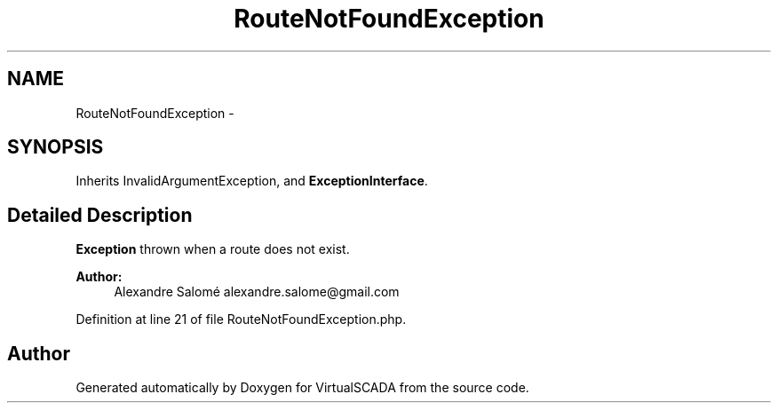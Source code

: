 .TH "RouteNotFoundException" 3 "Tue Apr 14 2015" "Version 1.0" "VirtualSCADA" \" -*- nroff -*-
.ad l
.nh
.SH NAME
RouteNotFoundException \- 
.SH SYNOPSIS
.br
.PP
.PP
Inherits InvalidArgumentException, and \fBExceptionInterface\fP\&.
.SH "Detailed Description"
.PP 
\fBException\fP thrown when a route does not exist\&.
.PP
\fBAuthor:\fP
.RS 4
Alexandre Salomé alexandre.salome@gmail.com
.RE
.PP

.PP
Definition at line 21 of file RouteNotFoundException\&.php\&.

.SH "Author"
.PP 
Generated automatically by Doxygen for VirtualSCADA from the source code\&.
